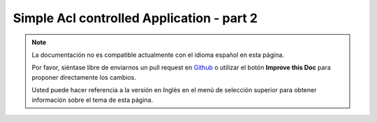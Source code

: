 Simple Acl controlled Application - part 2
##########################################

.. note::
    La documentación no es compatible actualmente con el idioma español en esta página.

    Por favor, siéntase libre de enviarnos un pull request en
    `Github <https://github.com/cakephp/docs>`_ o utilizar el botón **Improve this Doc** para proponer directamente los cambios.

    Usted puede hacer referencia a la versión en Inglés en el menú de selección superior
    para obtener información sobre el tema de esta página.

.. meta::
    :title lang=es: Simple Acl controlled Application - part 2
    :keywords lang=es: shell interface,magic solution,aco,unzipped,config,sync,syntax,cakephp,php,running,acl
